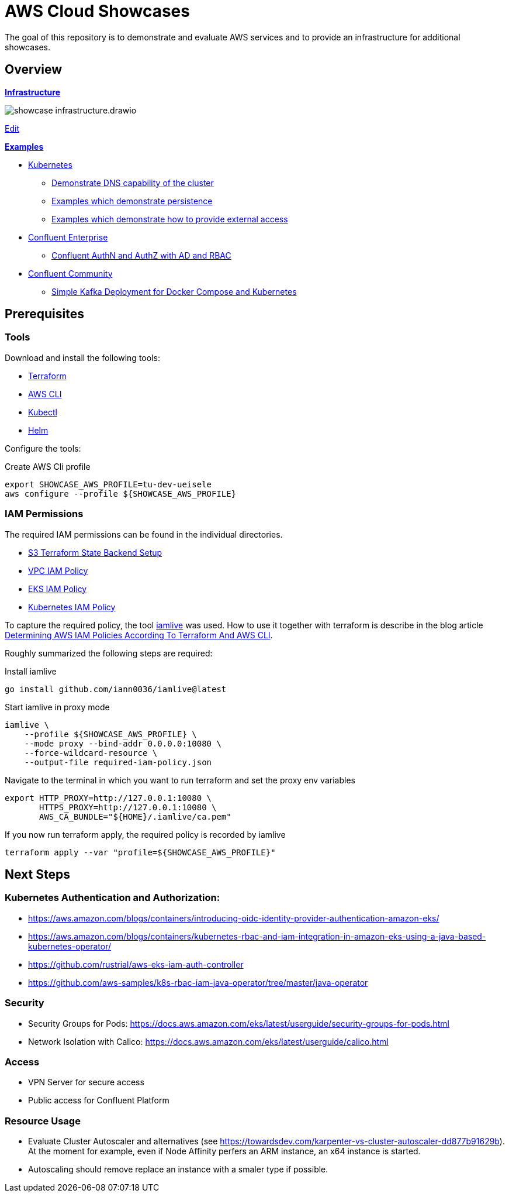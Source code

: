 = AWS Cloud Showcases

The goal of this repository is to demonstrate and evaluate AWS services and to provide an infrastructure for additional showcases.

== Overview

*link:infrastructure[Infrastructure]*

image:infrastructure/showcase-infrastructure.drawio.png[]

link:https://app.diagrams.net/#Hueisele%2Fshowcases-cloud-aws%2Fmain%2Finfrastructure%2Fshowcase-infrastructure.drawio.png[Edit, window=\"_blank\"]

*link:examples[Examples]*

* link:examples/kubernetes[Kubernetes]
  ** link:examples/kubernetes/dns[Demonstrate DNS capability of the cluster]
  ** link:examples/kubernetes/storage[Examples which demonstrate persistence]
  ** link:examples/kubernetes/external-access[Examples which demonstrate how to provide external access]
* link:examples/confluent-ce[Confluent Enterprise]
  ** link:examples/confluent-ce/ldap[Confluent AuthN and AuthZ with AD and RBAC]
* link:examples/confluent-ccs[Confluent Community]
  ** link:examples/confluent-ccs/simple[Simple Kafka Deployment for Docker Compose and Kubernetes]

== Prerequisites

=== Tools

Download and install the following tools:

* link:https://www.terraform.io/downloads[Terraform]
* link:https://docs.aws.amazon.com/cli/latest/userguide/getting-started-install.html[AWS CLI]
* link:https://kubernetes.io/docs/tasks/tools/[Kubectl]
* link:https://helm.sh/docs/intro/install/[Helm]

Configure the tools:

.Create AWS Cli profile
[source,bash]
----
export SHOWCASE_AWS_PROFILE=tu-dev-ueisele
aws configure --profile ${SHOWCASE_AWS_PROFILE}
----

=== IAM Permissions

The required IAM permissions can be found in the individual directories.

* link:infrastructure/tfstate-s3/required-iam-policy.json[S3 Terraform State Backend Setup]
* link:infrastructure/vpc/required-iam-policy.json[VPC IAM Policy]
* link:infrastructure/eks/required-iam-policy.json[EKS IAM Policy]
* link:infrastructure/k8s-system/required-iam-policy.json[Kubernetes IAM Policy]

To capture the required policy, the tool link:https://github.com/iann0036/iamlive[iamlive] was used. How to use it together with terraform is describe in the blog article link:https://meirg.co.il/2021/04/23/determining-aws-iam-policies-according-to-terraform-and-aws-cli/[Determining AWS IAM Policies According To Terraform And AWS CLI].

Roughly summarized the following steps are required:

.Install iamlive
[source,bash]
----
go install github.com/iann0036/iamlive@latest
----

.Start iamlive in proxy mode
[source,bash]
----
iamlive \
    --profile ${SHOWCASE_AWS_PROFILE} \
    --mode proxy --bind-addr 0.0.0.0:10080 \
    --force-wildcard-resource \
    --output-file required-iam-policy.json
----

.Navigate to the terminal in which you want to run terraform and set the proxy env variables
[source,bash]
----
export HTTP_PROXY=http://127.0.0.1:10080 \
       HTTPS_PROXY=http://127.0.0.1:10080 \
       AWS_CA_BUNDLE="${HOME}/.iamlive/ca.pem"
----

.If you now run terraform apply, the required policy is recorded by iamlive
[source,bash]
----
terraform apply --var "profile=${SHOWCASE_AWS_PROFILE}"
----

== Next Steps

=== Kubernetes Authentication and Authorization:

* https://aws.amazon.com/blogs/containers/introducing-oidc-identity-provider-authentication-amazon-eks/
* https://aws.amazon.com/blogs/containers/kubernetes-rbac-and-iam-integration-in-amazon-eks-using-a-java-based-kubernetes-operator/
* https://github.com/rustrial/aws-eks-iam-auth-controller
* https://github.com/aws-samples/k8s-rbac-iam-java-operator/tree/master/java-operator

=== Security

* Security Groups for Pods: https://docs.aws.amazon.com/eks/latest/userguide/security-groups-for-pods.html
* Network Isolation with Calico: https://docs.aws.amazon.com/eks/latest/userguide/calico.html

=== Access

* VPN Server for secure access
* Public access for Confluent Platform

=== Resource Usage

* Evaluate Cluster Autoscaler and alternatives (see https://towardsdev.com/karpenter-vs-cluster-autoscaler-dd877b91629b). At the moment for example, even if Node Affinity perfers an ARM instance, an x64 instance is started.
* Autoscaling should remove replace an instance with a smaler type if possible.